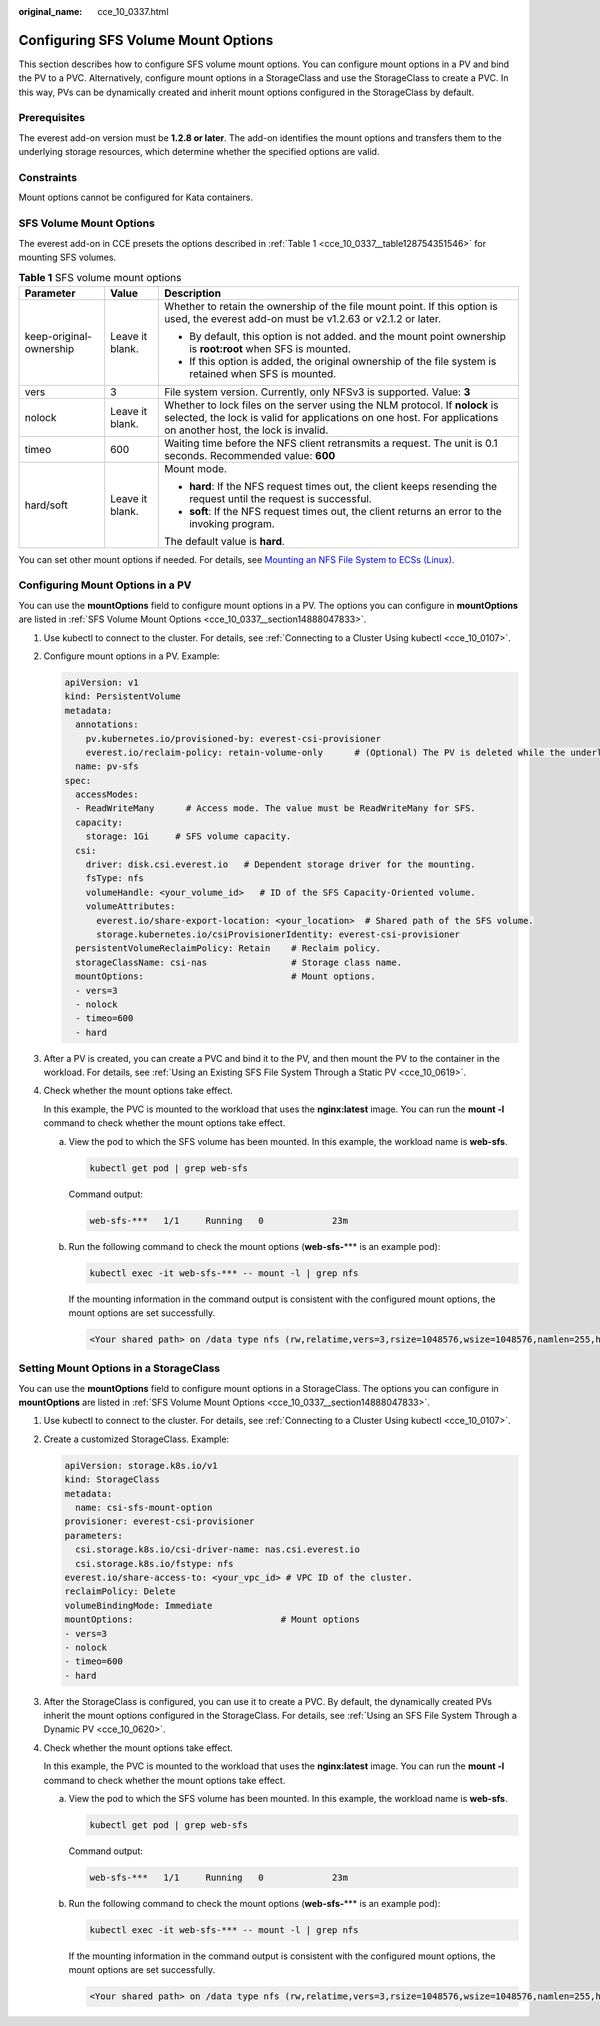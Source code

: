 :original_name: cce_10_0337.html

.. _cce_10_0337:

Configuring SFS Volume Mount Options
====================================

This section describes how to configure SFS volume mount options. You can configure mount options in a PV and bind the PV to a PVC. Alternatively, configure mount options in a StorageClass and use the StorageClass to create a PVC. In this way, PVs can be dynamically created and inherit mount options configured in the StorageClass by default.

Prerequisites
-------------

The everest add-on version must be **1.2.8 or later**. The add-on identifies the mount options and transfers them to the underlying storage resources, which determine whether the specified options are valid.

Constraints
-----------

Mount options cannot be configured for Kata containers.

.. _cce_10_0337__section14888047833:

SFS Volume Mount Options
------------------------

The everest add-on in CCE presets the options described in :ref:`Table 1 <cce_10_0337__table128754351546>` for mounting SFS volumes.

.. _cce_10_0337__table128754351546:

.. table:: **Table 1** SFS volume mount options

   +-------------------------+-----------------------+-----------------------------------------------------------------------------------------------------------------------------------------------------------------------------------------------+
   | Parameter               | Value                 | Description                                                                                                                                                                                   |
   +=========================+=======================+===============================================================================================================================================================================================+
   | keep-original-ownership | Leave it blank.       | Whether to retain the ownership of the file mount point. If this option is used, the everest add-on must be v1.2.63 or v2.1.2 or later.                                                       |
   |                         |                       |                                                                                                                                                                                               |
   |                         |                       | -  By default, this option is not added. and the mount point ownership is **root:root** when SFS is mounted.                                                                                  |
   |                         |                       |                                                                                                                                                                                               |
   |                         |                       | -  If this option is added, the original ownership of the file system is retained when SFS is mounted.                                                                                        |
   +-------------------------+-----------------------+-----------------------------------------------------------------------------------------------------------------------------------------------------------------------------------------------+
   | vers                    | 3                     | File system version. Currently, only NFSv3 is supported. Value: **3**                                                                                                                         |
   +-------------------------+-----------------------+-----------------------------------------------------------------------------------------------------------------------------------------------------------------------------------------------+
   | nolock                  | Leave it blank.       | Whether to lock files on the server using the NLM protocol. If **nolock** is selected, the lock is valid for applications on one host. For applications on another host, the lock is invalid. |
   +-------------------------+-----------------------+-----------------------------------------------------------------------------------------------------------------------------------------------------------------------------------------------+
   | timeo                   | 600                   | Waiting time before the NFS client retransmits a request. The unit is 0.1 seconds. Recommended value: **600**                                                                                 |
   +-------------------------+-----------------------+-----------------------------------------------------------------------------------------------------------------------------------------------------------------------------------------------+
   | hard/soft               | Leave it blank.       | Mount mode.                                                                                                                                                                                   |
   |                         |                       |                                                                                                                                                                                               |
   |                         |                       | -  **hard**: If the NFS request times out, the client keeps resending the request until the request is successful.                                                                            |
   |                         |                       | -  **soft**: If the NFS request times out, the client returns an error to the invoking program.                                                                                               |
   |                         |                       |                                                                                                                                                                                               |
   |                         |                       | The default value is **hard**.                                                                                                                                                                |
   +-------------------------+-----------------------+-----------------------------------------------------------------------------------------------------------------------------------------------------------------------------------------------+

You can set other mount options if needed. For details, see `Mounting an NFS File System to ECSs (Linux) <https://docs.otc.t-systems.com/en-us/usermanual/sfs/en-us_topic_0034428728.html>`__.

Configuring Mount Options in a PV
---------------------------------

You can use the **mountOptions** field to configure mount options in a PV. The options you can configure in **mountOptions** are listed in :ref:`SFS Volume Mount Options <cce_10_0337__section14888047833>`.

#. Use kubectl to connect to the cluster. For details, see :ref:`Connecting to a Cluster Using kubectl <cce_10_0107>`.

#. Configure mount options in a PV. Example:

   .. code-block::

      apiVersion: v1
      kind: PersistentVolume
      metadata:
        annotations:
          pv.kubernetes.io/provisioned-by: everest-csi-provisioner
          everest.io/reclaim-policy: retain-volume-only      # (Optional) The PV is deleted while the underlying volume is retained.
        name: pv-sfs
      spec:
        accessModes:
        - ReadWriteMany      # Access mode. The value must be ReadWriteMany for SFS.
        capacity:
          storage: 1Gi     # SFS volume capacity.
        csi:
          driver: disk.csi.everest.io   # Dependent storage driver for the mounting.
          fsType: nfs
          volumeHandle: <your_volume_id>   # ID of the SFS Capacity-Oriented volume.
          volumeAttributes:
            everest.io/share-export-location: <your_location>  # Shared path of the SFS volume.
            storage.kubernetes.io/csiProvisionerIdentity: everest-csi-provisioner
        persistentVolumeReclaimPolicy: Retain    # Reclaim policy.
        storageClassName: csi-nas                # Storage class name.
        mountOptions:                            # Mount options.
        - vers=3
        - nolock
        - timeo=600
        - hard

#. After a PV is created, you can create a PVC and bind it to the PV, and then mount the PV to the container in the workload. For details, see :ref:`Using an Existing SFS File System Through a Static PV <cce_10_0619>`.

#. Check whether the mount options take effect.

   In this example, the PVC is mounted to the workload that uses the **nginx:latest** image. You can run the **mount -l** command to check whether the mount options take effect.

   a. View the pod to which the SFS volume has been mounted. In this example, the workload name is **web-sfs**.

      .. code-block::

         kubectl get pod | grep web-sfs

      Command output:

      .. code-block::

         web-sfs-***   1/1     Running   0             23m

   b. Run the following command to check the mount options (**web-sfs-**\*** is an example pod):

      .. code-block::

         kubectl exec -it web-sfs-*** -- mount -l | grep nfs

      If the mounting information in the command output is consistent with the configured mount options, the mount options are set successfully.

      .. code-block::

         <Your shared path> on /data type nfs (rw,relatime,vers=3,rsize=1048576,wsize=1048576,namlen=255,hard,nolock,noresvport,proto=tcp,timeo=600,retrans=2,sec=sys,mountaddr=**.**.**.**,mountvers=3,mountport=2050,mountproto=tcp,local_lock=all,addr=**.**.**.**)

Setting Mount Options in a StorageClass
---------------------------------------

You can use the **mountOptions** field to configure mount options in a StorageClass. The options you can configure in **mountOptions** are listed in :ref:`SFS Volume Mount Options <cce_10_0337__section14888047833>`.

#. Use kubectl to connect to the cluster. For details, see :ref:`Connecting to a Cluster Using kubectl <cce_10_0107>`.

#. Create a customized StorageClass. Example:

   .. code-block::

      apiVersion: storage.k8s.io/v1
      kind: StorageClass
      metadata:
        name: csi-sfs-mount-option
      provisioner: everest-csi-provisioner
      parameters:
        csi.storage.k8s.io/csi-driver-name: nas.csi.everest.io
        csi.storage.k8s.io/fstype: nfs
      everest.io/share-access-to: <your_vpc_id> # VPC ID of the cluster.
      reclaimPolicy: Delete
      volumeBindingMode: Immediate
      mountOptions:                            # Mount options
      - vers=3
      - nolock
      - timeo=600
      - hard

#. After the StorageClass is configured, you can use it to create a PVC. By default, the dynamically created PVs inherit the mount options configured in the StorageClass. For details, see :ref:`Using an SFS File System Through a Dynamic PV <cce_10_0620>`.

#. Check whether the mount options take effect.

   In this example, the PVC is mounted to the workload that uses the **nginx:latest** image. You can run the **mount -l** command to check whether the mount options take effect.

   a. View the pod to which the SFS volume has been mounted. In this example, the workload name is **web-sfs**.

      .. code-block::

         kubectl get pod | grep web-sfs

      Command output:

      .. code-block::

         web-sfs-***   1/1     Running   0             23m

   b. Run the following command to check the mount options (**web-sfs-**\*** is an example pod):

      .. code-block::

         kubectl exec -it web-sfs-*** -- mount -l | grep nfs

      If the mounting information in the command output is consistent with the configured mount options, the mount options are set successfully.

      .. code-block::

         <Your shared path> on /data type nfs (rw,relatime,vers=3,rsize=1048576,wsize=1048576,namlen=255,hard,nolock,noresvport,proto=tcp,timeo=600,retrans=2,sec=sys,mountaddr=**.**.**.**,mountvers=3,mountport=2050,mountproto=tcp,local_lock=all,addr=**.**.**.**)
